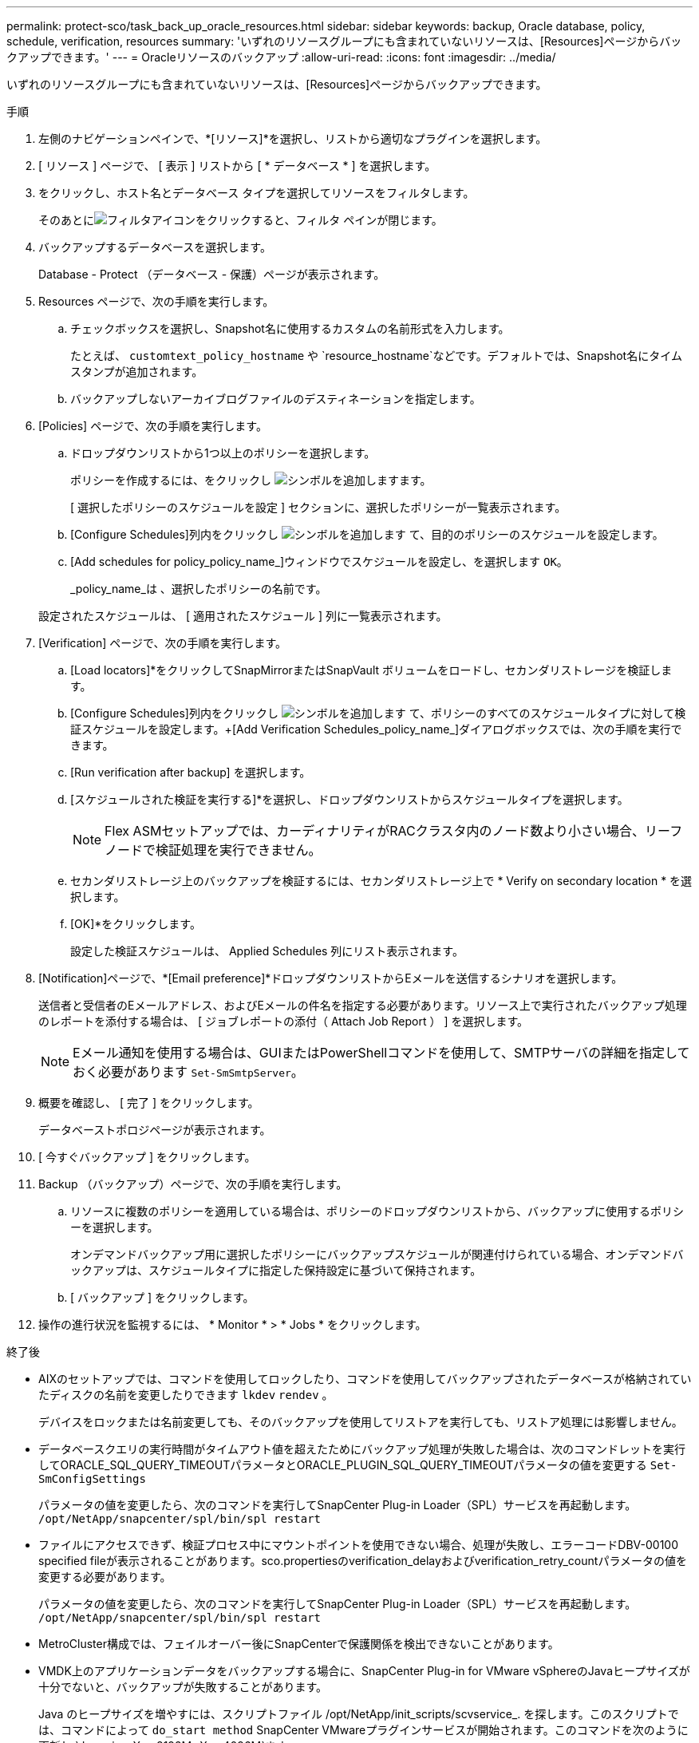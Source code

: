 ---
permalink: protect-sco/task_back_up_oracle_resources.html 
sidebar: sidebar 
keywords: backup, Oracle database, policy, schedule, verification, resources 
summary: 'いずれのリソースグループにも含まれていないリソースは、[Resources]ページからバックアップできます。' 
---
= Oracleリソースのバックアップ
:allow-uri-read: 
:icons: font
:imagesdir: ../media/


[role="lead"]
いずれのリソースグループにも含まれていないリソースは、[Resources]ページからバックアップできます。

.手順
. 左側のナビゲーションペインで、*[リソース]*を選択し、リストから適切なプラグインを選択します。
. [ リソース ] ページで、 [ 表示 ] リストから [ * データベース * ] を選択します。
. をクリックし、ホスト名とデータベース タイプを選択してリソースをフィルタします。
+
そのあとにimage:../media/filter_icon.gif["フィルタアイコン"]をクリックすると、フィルタ ペインが閉じます。

. バックアップするデータベースを選択します。
+
Database - Protect （データベース - 保護）ページが表示されます。

. Resources ページで、次の手順を実行します。
+
.. チェックボックスを選択し、Snapshot名に使用するカスタムの名前形式を入力します。
+
たとえば、 `customtext_policy_hostname` や `resource_hostname`などです。デフォルトでは、Snapshot名にタイムスタンプが追加されます。

.. バックアップしないアーカイブログファイルのデスティネーションを指定します。


. [Policies] ページで、次の手順を実行します。
+
.. ドロップダウンリストから1つ以上のポリシーを選択します。
+
ポリシーを作成するには、をクリックし image:../media/add_policy_from_resourcegroup.gif["シンボルを追加します"]ます。

+
[ 選択したポリシーのスケジュールを設定 ] セクションに、選択したポリシーが一覧表示されます。

.. [Configure Schedules]列内をクリックし image:../media/add_policy_from_resourcegroup.gif["シンボルを追加します"] て、目的のポリシーのスケジュールを設定します。
.. [Add schedules for policy_policy_name_]ウィンドウでスケジュールを設定し、を選択します `OK`。
+
_policy_name_は 、選択したポリシーの名前です。

+
設定されたスケジュールは、 [ 適用されたスケジュール ] 列に一覧表示されます。



. [Verification] ページで、次の手順を実行します。
+
.. [Load locators]*をクリックしてSnapMirrorまたはSnapVault ボリュームをロードし、セカンダリストレージを検証します。
.. [Configure Schedules]列内をクリックし image:../media/add_policy_from_resourcegroup.gif["シンボルを追加します"] て、ポリシーのすべてのスケジュールタイプに対して検証スケジュールを設定します。+[Add Verification Schedules_policy_name_]ダイアログボックスでは、次の手順を実行できます。
.. [Run verification after backup] を選択します。
.. [スケジュールされた検証を実行する]*を選択し、ドロップダウンリストからスケジュールタイプを選択します。
+

NOTE: Flex ASMセットアップでは、カーディナリティがRACクラスタ内のノード数より小さい場合、リーフノードで検証処理を実行できません。

.. セカンダリストレージ上のバックアップを検証するには、セカンダリストレージ上で * Verify on secondary location * を選択します。
.. [OK]*をクリックします。
+
設定した検証スケジュールは、 Applied Schedules 列にリスト表示されます。



. [Notification]ページで、*[Email preference]*ドロップダウンリストからEメールを送信するシナリオを選択します。
+
送信者と受信者のEメールアドレス、およびEメールの件名を指定する必要があります。リソース上で実行されたバックアップ処理のレポートを添付する場合は、 [ ジョブレポートの添付（ Attach Job Report ） ] を選択します。

+

NOTE: Eメール通知を使用する場合は、GUIまたはPowerShellコマンドを使用して、SMTPサーバの詳細を指定しておく必要があります `Set-SmSmtpServer`。

. 概要を確認し、 [ 完了 ] をクリックします。
+
データベーストポロジページが表示されます。

. [ 今すぐバックアップ ] をクリックします。
. Backup （バックアップ）ページで、次の手順を実行します。
+
.. リソースに複数のポリシーを適用している場合は、ポリシーのドロップダウンリストから、バックアップに使用するポリシーを選択します。
+
オンデマンドバックアップ用に選択したポリシーにバックアップスケジュールが関連付けられている場合、オンデマンドバックアップは、スケジュールタイプに指定した保持設定に基づいて保持されます。

.. [ バックアップ ] をクリックします。


. 操作の進行状況を監視するには、 * Monitor * > * Jobs * をクリックします。


.終了後
* AIXのセットアップでは、コマンドを使用してロックしたり、コマンドを使用してバックアップされたデータベースが格納されていたディスクの名前を変更したりできます `lkdev` `rendev` 。
+
デバイスをロックまたは名前変更しても、そのバックアップを使用してリストアを実行しても、リストア処理には影響しません。

* データベースクエリの実行時間がタイムアウト値を超えたためにバックアップ処理が失敗した場合は、次のコマンドレットを実行してORACLE_SQL_QUERY_TIMEOUTパラメータとORACLE_PLUGIN_SQL_QUERY_TIMEOUTパラメータの値を変更する `Set-SmConfigSettings`
+
パラメータの値を変更したら、次のコマンドを実行してSnapCenter Plug-in Loader（SPL）サービスを再起動します。 `/opt/NetApp/snapcenter/spl/bin/spl restart`

* ファイルにアクセスできず、検証プロセス中にマウントポイントを使用できない場合、処理が失敗し、エラーコードDBV-00100 specified fileが表示されることがあります。sco.propertiesのverification_delayおよびverification_retry_countパラメータの値を変更する必要があります。
+
パラメータの値を変更したら、次のコマンドを実行してSnapCenter Plug-in Loader（SPL）サービスを再起動します。 `/opt/NetApp/snapcenter/spl/bin/spl restart`

* MetroCluster構成では、フェイルオーバー後にSnapCenterで保護関係を検出できないことがあります。
* VMDK上のアプリケーションデータをバックアップする場合に、SnapCenter Plug-in for VMware vSphereのJavaヒープサイズが十分でないと、バックアップが失敗することがあります。
+
Java のヒープサイズを増やすには、スクリプトファイル /opt/NetApp/init_scripts/scvservice_. を探します。このスクリプトでは、コマンドによって `do_start method` SnapCenter VMwareプラグインサービスが開始されます。このコマンドを次のように更新し `Java -jar -Xmx8192M -Xms4096M`ます。



.詳細情報
* https://kb.netapp.com/Advice_and_Troubleshooting/Data_Protection_and_Security/SnapCenter/Unable_to_detect_SnapMirror_or_SnapVault_relationship_after_MetroCluster_failover["MetroClusterのフェイルオーバー後にSnapMirror関係またはSnapVault関係を検出できない"^]
* https://kb.netapp.com/Advice_and_Troubleshooting/Data_Protection_and_Security/SnapCenter/Oracle_RAC_One_Node_database_is_skipped_for_performing_SnapCenter_operations["SnapCenter 処理では、 Oracle RAC One Node データベースがスキップされます"^]
* https://kb.netapp.com/Advice_and_Troubleshooting/Data_Protection_and_Security/SnapCenter/Failed_to_change_the_state_of_an_Oracle_12c_ASM_database_from_shutdown_to_mount["Oracle 12c ASM データベースの状態を変更できませんでした"^]
* https://kb.netapp.com/Advice_and_Troubleshooting/Data_Protection_and_Security/SnapCenter/What_are_the_customizable_parameters_for_backup_restore_and_clone_operations_on_AIX_systems["AIX システムでのバックアップ、リストア、クローニングの各処理のパラメータをカスタマイズできます"^] （ログインが必要）


